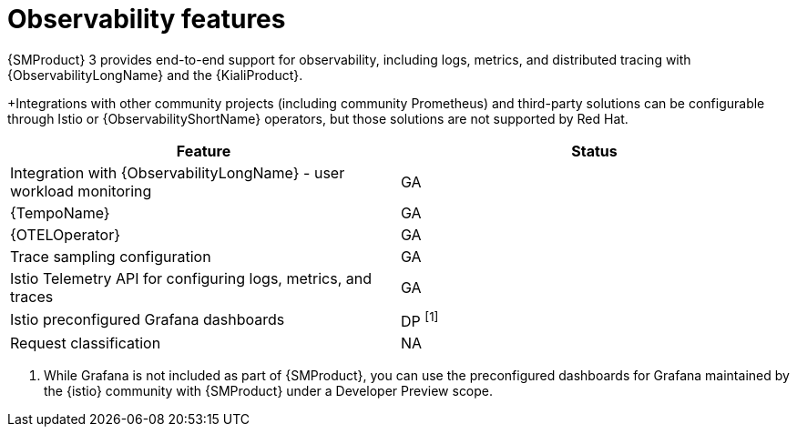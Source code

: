 ////
Module included in the following assemblies:
* service-mesh-docs-main/ossm-release-notes-support-tables.adoc
////

:_mod-docs-content-type: REFERENCE
[id="observability-features_{context}"]
= Observability features

{SMProduct} 3 provides end-to-end support for observability, including logs, metrics, and distributed tracing with {ObservabilityLongName} and the {KialiProduct}.

+Integrations with other community projects (including community Prometheus) and third-party solutions can be configurable through Istio or {ObservabilityShortName} operators, but those solutions are not supported by Red Hat.


[cols="1,1"]
|===
| Feature | Status

| Integration with {ObservabilityLongName} - user workload monitoring
| GA

| {TempoName}
| GA

| {OTELOperator}
| GA

| Trace sampling configuration
| GA

| Istio Telemetry API for configuring logs, metrics, and traces
| GA

| Istio preconfigured Grafana dashboards
| DP ^[1]^

| Request classification
| NA
|===

. While Grafana is not included as part of {SMProduct}, you can use the preconfigured dashboards for Grafana maintained by the {istio} community with {SMProduct} under a Developer Preview scope.